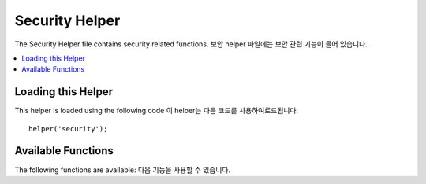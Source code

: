 ###############
Security Helper
###############

The Security Helper file contains security related functions.
보안 helper 파일에는 보안 관련 기능이 들어 있습니다.

.. contents::
  :local:

Loading this Helper
===================

This helper is loaded using the following code
이 helper는 다음 코드를 사용하여로드됩니다.

::

	helper('security');

Available Functions
===================

The following functions are available:
다음 기능을 사용할 수 있습니다.

.. php:function:: sanitize_filename($filename)

	:param	string	$filename: Filename
    	:returns:	Sanitized file name
    	:rtype:	string

    	Provides protection against directory traversal.
    	디렉터리 탐색에 대한 보호 기능을 제공합니다.

    	This function is an alias for ``\CodeIgniter\Security::sanitize_filename()``.
	For more info, please see the :doc:`Security Library <../libraries/security>`
	documentation.
	이 함수는에 대한 별칭입니다 ``\CodeIgniter\Security::sanitize_filename()``.
	자세한 내용은 :doc:`Security Library <../libraries/security>` 설명서 를 참조하십시오 .

.. php:function:: strip_image_tags($str)

	:param	string	$str: Input string
    	:returns:	The input string with no image tags
    	:rtype:	string

    	This is a security function that will strip image tags from a string.
    	It leaves the image URL as plain text.
    	문자열에서 이미지 태그를 제거하는 보안 기능입니다. 이미지 URL을 일반 텍스트로 남겨 둡니다.

    	예::

		$string = strip_image_tags($string);

.. php:function:: encode_php_tags($str)

	:param	string	$str: Input string
    	:returns:	Safely formatted string
    	:rtype:	string

    	This is a security function that converts PHP tags to entities.
    	PHP 태그를 엔티티로 변환하는 보안 함수입니다.

	예::

		$string = encode_php_tags($string);
